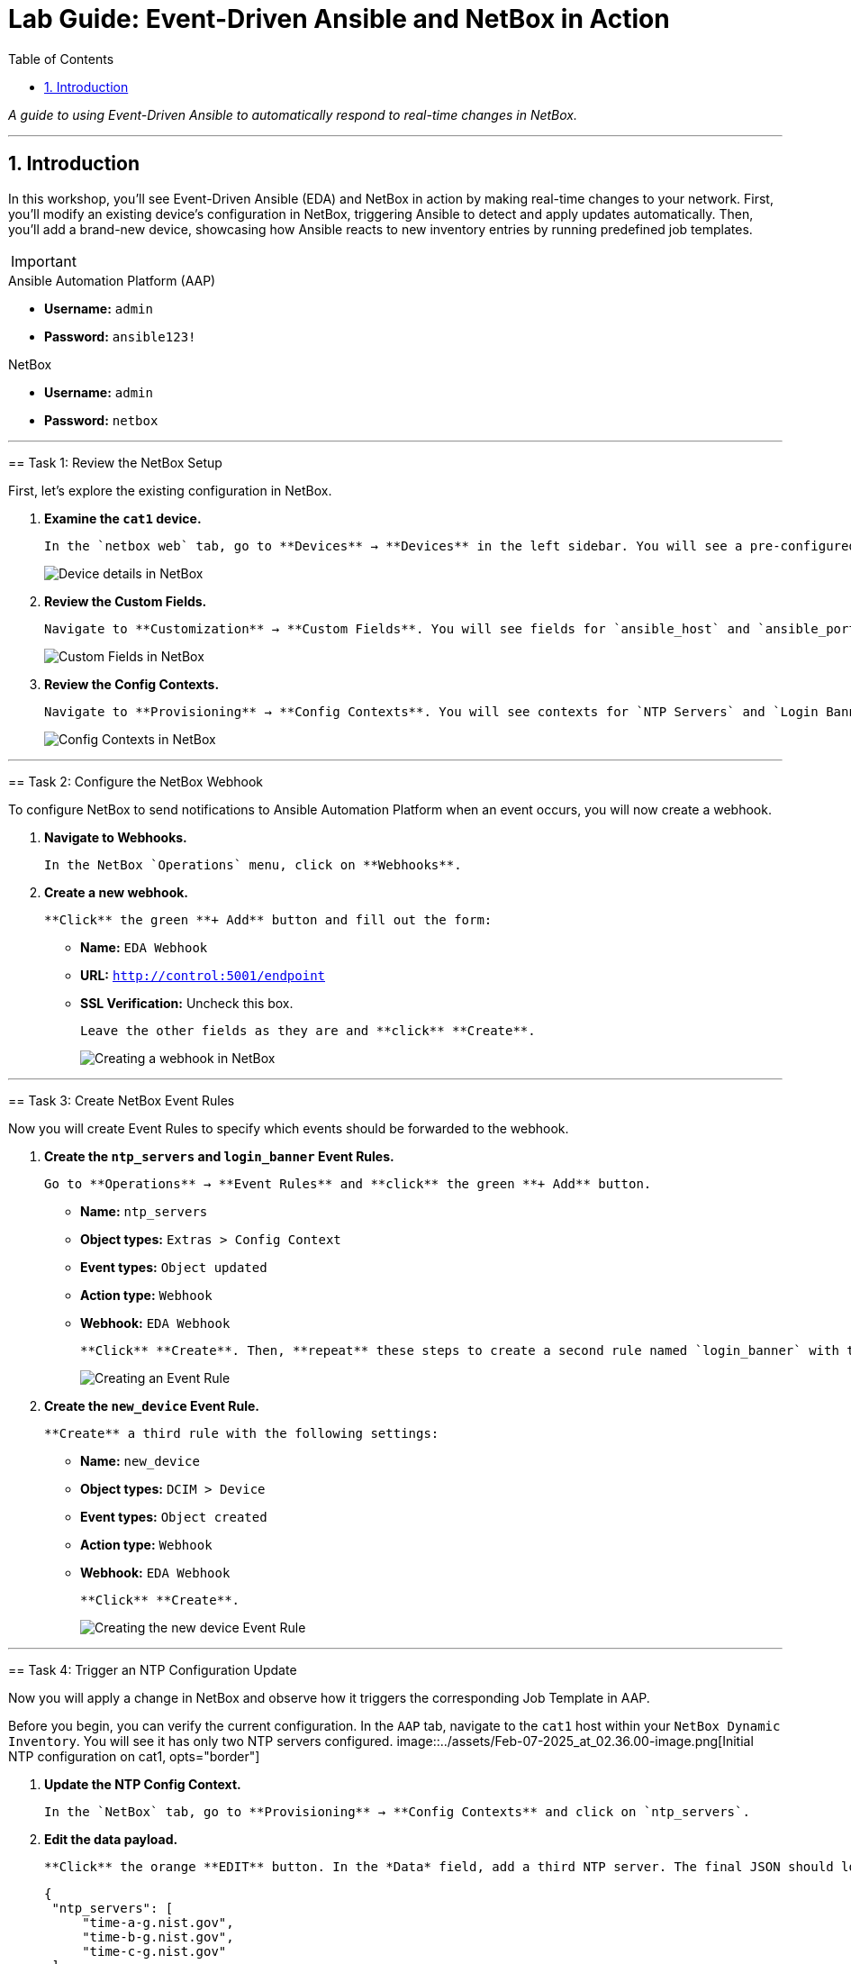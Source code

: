 = Lab Guide: Event-Driven Ansible and NetBox in Action
:doctype: book
:toc:
:toc-title: Table of Contents
:sectnums:
:icons: font

_A guide to using Event-Driven Ansible to automatically respond to real-time changes in NetBox._

---

== Introduction

In this workshop, you'll see Event-Driven Ansible (EDA) and NetBox in action by making real-time changes to your network. First, you'll modify an existing device's configuration in NetBox, triggering Ansible to detect and apply updates automatically. Then, you'll add a brand-new device, showcasing how Ansible reacts to new inventory entries by running predefined job templates.

[IMPORTANT]
====
.Lab Credentials
====
.Ansible Automation Platform (AAP)
* **Username:** `admin`
* **Password:** `ansible123!`

.NetBox
* **Username:** `admin`
* **Password:** `netbox`
====

---

== Task 1: Review the NetBox Setup

First, let's explore the existing configuration in NetBox.

.   **Examine the `cat1` device.**
+
    In the `netbox web` tab, go to **Devices** → **Devices** in the left sidebar. You will see a pre-configured Cisco Catalyst 8000v device named `cat1`. Notice that it has several required fields pre-populated, such as *Site*, *Role*, and *Device Type*.
+
image::../assets/Feb-06-2025_at_01.05.01-image.png[Device details in NetBox, opts="border"]

.   **Review the Custom Fields.**
+
    Navigate to **Customization** → **Custom Fields**. You will see fields for `ansible_host` and `ansible_port`, which are used by the dynamic inventory.
+
image::../assets/Feb-06-2025_at_01.17.01-image.png[Custom Fields in NetBox, opts="border"]

.   **Review the Config Contexts.**
+
    Navigate to **Provisioning** → **Config Contexts**. You will see contexts for `NTP Servers` and `Login Banner`, which store custom data for device configurations.
+
image::../assets/Feb-06-2025_at_01.17.19-image.png[Config Contexts in NetBox, opts="border"]

---

== Task 2: Configure the NetBox Webhook

To configure NetBox to send notifications to Ansible Automation Platform when an event occurs, you will now create a webhook.

.   **Navigate to Webhooks.**
+
    In the NetBox `Operations` menu, click on **Webhooks**.

.   **Create a new webhook.**
+
    **Click** the green **+ Add** button and fill out the form:
+
    * **Name:** `EDA Webhook`
    * **URL:** `http://control:5001/endpoint`
    * **SSL Verification:** Uncheck this box.
+
    Leave the other fields as they are and **click** **Create**.
+
image::../assets/Feb-06-2025_at_01.32.09-image.png[Creating a webhook in NetBox, opts="border"]

---

== Task 3: Create NetBox Event Rules

Now you will create Event Rules to specify which events should be forwarded to the webhook.

.   **Create the `ntp_servers` and `login_banner` Event Rules.**
+
    Go to **Operations** → **Event Rules** and **click** the green **+ Add** button.
+
    * **Name:** `ntp_servers`
    * **Object types:** `Extras > Config Context`
    * **Event types:** `Object updated`
    * **Action type:** `Webhook`
    * **Webhook:** `EDA Webhook`
+
    **Click** **Create**. Then, **repeat** these steps to create a second rule named `login_banner` with the same settings.
+
image::../assets/Feb-07-2025_at_02.17.39-image.png[Creating an Event Rule, opts="border"]

.   **Create the `new_device` Event Rule.**
+
    **Create** a third rule with the following settings:
+
    * **Name:** `new_device`
    * **Object types:** `DCIM > Device`
    * **Event types:** `Object created`
    * **Action type:** `Webhook`
    * **Webhook:** `EDA Webhook`
+
    **Click** **Create**.
+
image::../assets/Feb-07-2025_at_02.25.26-image.png[Creating the new device Event Rule, opts="border"]

---

== Task 4: Trigger an NTP Configuration Update

Now you will apply a change in NetBox and observe how it triggers the corresponding Job Template in AAP.

[IMPORTANT]
====
Before you begin, you can verify the current configuration. In the `AAP` tab, navigate to the `cat1` host within your `NetBox Dynamic Inventory`. You will see it has only two NTP servers configured.
image::../assets/Feb-07-2025_at_02.36.00-image.png[Initial NTP configuration on cat1, opts="border"]
====

.   **Update the NTP Config Context.**
+
    In the `NetBox` tab, go to **Provisioning** → **Config Contexts** and click on `ntp_servers`.

.   **Edit the data payload.**
+
    **Click** the orange **EDIT** button. In the *Data* field, add a third NTP server. The final JSON should look like this:
+
[source,json]
----
{
 "ntp_servers": [
     "time-a-g.nist.gov",
     "time-b-g.nist.gov",
     "time-c-g.nist.gov"
 ]
}
----
+
    **Click** the **Save** button.

---

== Task 5: Observe Event-Driven Ansible in Action

Switch to the `AAP` tab to see the automated response.

.   **Check the Rulebook Activation.**
+
    Go to **Automation Decisions** → **Rulebook Activations**. A quick way to see if an event was triggered is to check the **Fire count** for your activation. It should have increased.
+
image::../assets/Feb-07-2025_at_02.56.56-image.png[Increased fire count, opts="border"]

.   **Review the Rule Audit.**
+
    For more detail, go to the **Rule Audit** section. You will see which Job Template was triggered. **Click** on the **NTP updates** entry, then go to the **Events** tab to see the webhook payload that triggered the rule.
+
image::../assets/Feb-07-2025_at_02.59.55-image.png[Rule Audit showing the event details, opts="border"]

.   **Review the Job Template output.**
+
    You can see the output of the automation job by navigating to **Automation Execution** → **Jobs**.

---

== Task 6: Trigger a Login Banner Update

Now, try it yourself! Switch to the `NetBox` tab and update the `login_banner` Config Context. Then, observe the corresponding job run in AAP.

---

== Task 7: Trigger a New Device Workflow

Finally, you will add a new device to NetBox and see how EDA triggers a multi-step provisioning workflow.

.   **Create a new device in NetBox.**
+
    Go to **Devices** → **Devices** and **click** the green **+ Add** button. Fill out the form with the following details:
+
    * **Name:** `cat2`
    * **Device Role:** `edge-router`
    * **Device Type:** `cisco-c8000v`
    * **Site:** `cisco-live-emea`
    * **Platform:** `cisco.ios.ios`
    * **Custom Fields** → **Host:** `cisco2`
    * **Custom Fields** → **Port:** `22`
+
    **Click** **Create**.
+
image::../assets/Feb-07-2025_at_03.18.35-image.png[Adding a new device in NetBox, opts="border"]

.   **Observe the workflow execution in AAP.**
+
    In the `AAP` tab, check the **Fire count** and **Rule Audit** again. You should see that the `New Device Added` rule was triggered. Go to **Automation Execution** → **Jobs** and verify that the **Provision New Device Workflow** ran successfully.
+
image::../assets/Feb-07-2025_at_03.21.47-image.png[Successful workflow execution for the new device, opts="border"]

.   **Verify the new device configuration.**
+
    Go to your `NetBox Dynamic Inventory` → **Hosts**. You should now see both `cat1` and `cat2`. Click on `cat2` to verify that it has been configured with the three NTP servers and your new login banner, all sourced dynamically from NetBox.
+
image::../assets/Feb-07-2025_at_04.36.13-image.png[Configuration of the new cat2 device, opts="border"]

---

== Congratulations!

You have finished the Event-Driven Ansible and Network Sources of Truth workshop! 🎉

== Troubleshooting

[WARNING]
====
.NetBox Worker Issues
If AAP is not showing a **Fire count** or jobs in **Rule Audit**, the NetBox worker might be misbehaving. Go to the **NetBox** tab, click **Admin > Background Tasks**, and check if workers are running. If not, go to the `netbox term` tab and run `docker compose --project-directory=/tmp/netbox-docker stop` followed by `docker compose --project-directory=/tmp/netbox-docker up -d netbox netbox-worker`.
====

[WARNING]
====
.Job Templates Not Pre-created?
If Job Templates are missing, run the following command in the `AAP Terminal` tab:
[source,bash]
----
su - rhel -c 'cd /home/rhel; ansible-navigator run /home/rhel/5-eda-playbooks.yml --mode stdout --penv _SANDBOX_ID'
----
====

[WARNING]
====
.NetBox Devices Missing?
If you don't see devices in NetBox, run the following command in the `AAP Terminal` tab:
[source,bash]
----
su - rhel -c 'cd /home/rhel/netbox-setup; ansible-navigator run /home/rhel/netbox-setup/netbox-setup.yml --mode stdout --penv _SANDBOX_ID'
----
====
